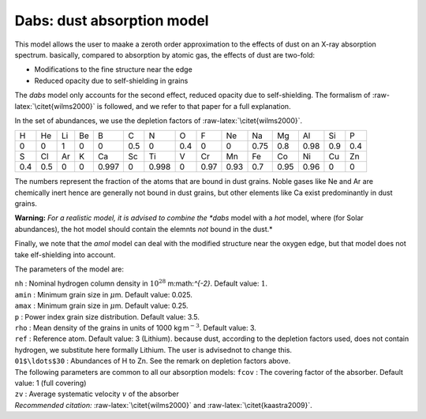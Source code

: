 Dabs: dust absorption model
===========================

This model allows the user to maake a zeroth order approximation to the
effects of dust on an X-ray absorption spectrum. basically, compared to
absorption by atomic gas, the effects of dust are two-fold:

-  Modifications to the fine structure near the edge

-  Reduced opacity due to self-shielding in grains

The *dabs* model only accounts for the second effect, reduced opacity
due to self-shielding. The formalism of :raw-latex:`\citet{wilms2000}`
is followed, and we refer to that paper for a full explanation.

In the set of abundances, we use the depletion factors of
:raw-latex:`\citet{wilms2000}`.

=== === == == ===== === ===== === ==== ==== ==== ==== ==== === ===
H   He  Li Be B     C   N     O   F    Ne   Na   Mg   Al   Si  P
0   0   1  0  0     0.5 0     0.4 0    0    0.75 0.8  0.98 0.9 0.4
S   Cl  Ar K  Ca    Sc  Ti    V   Cr   Mn   Fe   Co   Ni   Cu  Zn
0.4 0.5 0  0  0.997 0   0.998 0   0.97 0.93 0.7  0.95 0.96 0   0
=== === == == ===== === ===== === ==== ==== ==== ==== ==== === ===

The numbers represent the fraction of the atoms that are bound in dust
grains. Noble gases like Ne and Ar are chemically inert hence are
generally not bound in dust grains, but other elements like Ca exist
predominantly in dust grains.

**Warning:** *For a realistic model, it is advised to combine the *dabs*
model with a *hot* model, where (for Solar abundances), the hot model
should contain the elemnts *not* bound in the dust.*

Finally, we note that the *amol* model can deal with the modified
structure near the oxygen edge, but that model does not take
elf-shielding into account.

The parameters of the model are:

| ``nh`` : Nominal hydrogen column density in
  :math:`10^{28}` m:math:`^{-2}`. Default value: :math:`1`.
| ``amin`` : Minimum grain size in :math:`\mu`\ m. Default value: 0.025.
| ``amax`` : Minimum grain size in :math:`\mu`\ m. Default value: 0.25.
| ``p`` : Power index grain size distribution. Default value: 3.5.
| ``rho`` : Mean density of the grains in units of
  1000 kg m\ :math:`^{-3}`. Default value: 3.
| ``ref`` : Reference atom. Default value: 3 (Lithium). because dust,
  according to the depletion factors used, does not contain hydrogen, we
  substitute here formally Lithium. The user is advisednot to change
  this.
| ``01$\ldots$30`` : Abundances of H to Zn. See the remark on depletion
  factors above.
| The following parameters are common to all our absorption models:
  ``fcov`` : The covering factor of the absorber. Default value: 1 (full
  covering)
| ``zv`` : Average systematic velocity :math:`v` of the absorber
| *Recommended citation:* :raw-latex:`\citet{wilms2000}` and
  :raw-latex:`\citet{kaastra2009}`.
